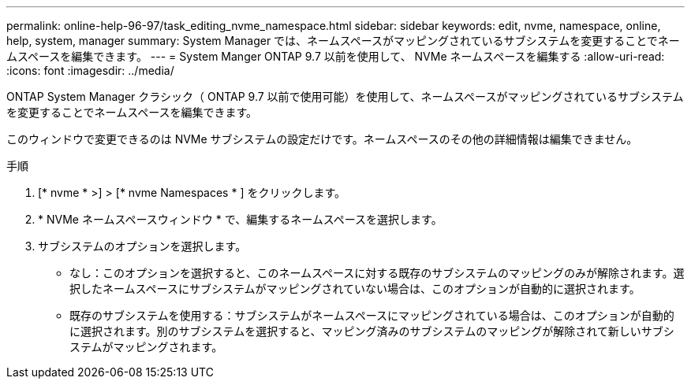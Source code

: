 ---
permalink: online-help-96-97/task_editing_nvme_namespace.html 
sidebar: sidebar 
keywords: edit, nvme, namespace, online, help, system, manager 
summary: System Manager では、ネームスペースがマッピングされているサブシステムを変更することでネームスペースを編集できます。 
---
= System Manger ONTAP 9.7 以前を使用して、 NVMe ネームスペースを編集する
:allow-uri-read: 
:icons: font
:imagesdir: ../media/


[role="lead"]
ONTAP System Manager クラシック（ ONTAP 9.7 以前で使用可能）を使用して、ネームスペースがマッピングされているサブシステムを変更することでネームスペースを編集できます。

このウィンドウで変更できるのは NVMe サブシステムの設定だけです。ネームスペースのその他の詳細情報は編集できません。

.手順
. [* nvme * >] > [* nvme Namespaces * ] をクリックします。
. * NVMe ネームスペースウィンドウ * で、編集するネームスペースを選択します。
. サブシステムのオプションを選択します。
+
** なし：このオプションを選択すると、このネームスペースに対する既存のサブシステムのマッピングのみが解除されます。選択したネームスペースにサブシステムがマッピングされていない場合は、このオプションが自動的に選択されます。
** 既存のサブシステムを使用する：サブシステムがネームスペースにマッピングされている場合は、このオプションが自動的に選択されます。別のサブシステムを選択すると、マッピング済みのサブシステムのマッピングが解除されて新しいサブシステムがマッピングされます。



